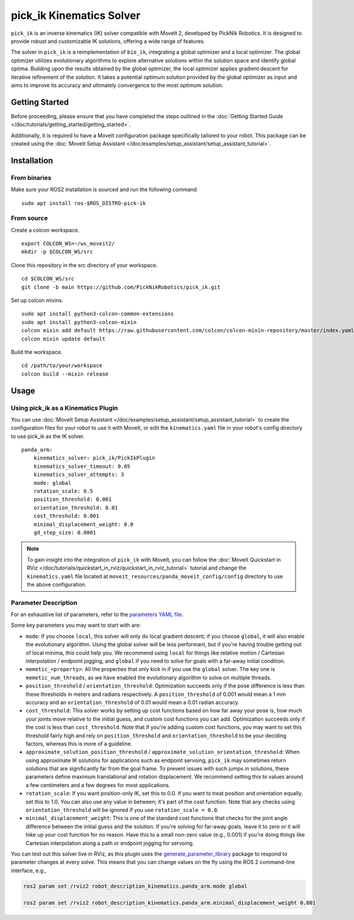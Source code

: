 pick_ik Kinematics Solver
=========================

``pick_ik`` is an inverse kinematics (IK) solver compatible with MoveIt 2,
developed by PickNik Robotics. It is designed to provide robust and customizable IK solutions,
offering a wide range of features.

The solver in ``pick_ik`` is a reimplementation of ``bio_ik``, integrating a global optimizer and a local optimizer.
The global optimizer utilizes evolutionary algorithms to explore alternative solutions within the solution space
and identify global optima. Building upon the results obtained by the global optimizer, the local optimizer applies
gradient descent for iterative refinement of the solution. It takes a potential optimum solution provided by the global
optimizer as input and aims to improve its accuracy and ultimately convergence to the most optimum solution.

Getting Started
---------------
Before proceeding, please ensure that you have completed the steps outlined in the :doc:`Getting Started Guide </doc/tutorials/getting_started/getting_started>`.

Additionally, it is required to have a MoveIt configuration package specifically tailored to your robot.
This package can be created using the :doc:`MoveIt Setup Assistant </doc/examples/setup_assistant/setup_assistant_tutorial>`.

Installation
------------

From binaries
^^^^^^^^^^^^^
Make sure your ROS2 installation is sourced and run the following command ::

    sudo apt install ros-$ROS_DISTRO-pick-ik

From source
^^^^^^^^^^^

Create a colcon workspace. ::

    export COLCON_WS=~/ws_moveit2/
    mkdir -p $COLCON_WS/src

Clone this repository in the src directory of your workspace. ::

    cd $COLCON_WS/src
    git clone -b main https://github.com/PickNikRobotics/pick_ik.git

Set up colcon mixins. ::

    sudo apt install python3-colcon-common-extensions
    sudo apt install python3-colcon-mixin
    colcon mixin add default https://raw.githubusercontent.com/colcon/colcon-mixin-repository/master/index.yaml
    colcon mixin update default

Build the workspace. ::

    cd /path/to/your/workspace
    colcon build --mixin release

Usage
-----

Using pick_ik as a Kinematics Plugin
^^^^^^^^^^^^^^^^^^^^^^^^^^^^^^^^^^^^

You can use :doc:`MoveIt Setup Assistant </doc/examples/setup_assistant/setup_assistant_tutorial>` to create
the configuration files for your robot to use it with MoveIt, or edit the ``kinematics.yaml`` file in your
robot's config directory to use pick_ik as the IK solver. ::

    panda_arm:
        kinematics_solver: pick_ik/PickIkPlugin
        kinematics_solver_timeout: 0.05
        kinematics_solver_attempts: 3
        mode: global
        rotation_scale: 0.5
        position_threshold: 0.001
        orientation_threshold: 0.01
        cost_threshold: 0.001
        minimal_displacement_weight: 0.0
        gd_step_size: 0.0001


.. note:: To gain insight into the integration of ``pick_ik`` with MoveIt, you can follow the
    :doc:`MoveIt Quickstart in RViz </doc/tutorials/quickstart_in_rviz/quickstart_in_rviz_tutorial>`
    tutorial and change the ``kinematics.yaml`` file located at ``moveit_resources/panda_moveit_config/config``
    directory to use the above configuration.

Parameter Description
^^^^^^^^^^^^^^^^^^^^^

For an exhaustive list of parameters, refer to the `parameters YAML file <../src/pick_ik_parameters.yaml>`__.

Some key parameters you may want to start with are:

- ``mode``: If you choose ``local``, this solver will only do local gradient descent; if you choose ``global``,
  it will also enable the evolutionary algorithm. Using the global solver will be less performant, but if you're
  having trouble getting out of local minima, this could help you. We recommend using ``local`` for things like
  relative motion / Cartesian interpolation / endpoint jogging, and ``global`` if you need to solve for goals
  with a far-away initial condition.

- ``memetic_<property>``: All the properties that only kick in if you use the ``global`` solver.
  The key one is ``memetic_num_threads``, as we have enabled the evolutionary algorithm to solve on multiple threads.

- ``position_threshold`` / ``orientation_threshold``: Optimization succeeds only if the pose difference is less than
  these thresholds in meters and radians respectively. A ``position_threshold`` of 0.001 would mean a 1 mm accuracy and
  an ``orientation_threshold`` of 0.01 would mean a 0.01 radian accuracy.

- ``cost_threshold``: This solver works by setting up cost functions based on how far away your pose is,
  how much your joints move relative to the initial guess, and custom cost functions you can add.
  Optimization succeeds only if the cost is less than ``cost_threshold``. Note that if you're adding custom cost functions,
  you may want to set this threshold fairly high and rely on ``position_threshold`` and ``orientation_threshold`` to be your deciding factors,
  whereas this is more of a guideline.

- ``approximate_solution_position_threshold`` / ``approximate_solution_orientation_threshold``:
  When using approximate IK solutions for applications such as endpoint servoing, ``pick_ik`` may sometimes return solutions
  that are significantly far from the goal frame. To prevent issues with such jumps in solutions,
  these parameters define maximum translational and rotation displacement.
  We recommend setting this to values around a few centimeters and a few degrees for most applications.

- ``rotation_scale``: If you want position-only IK, set this to 0.0. If you want to treat position and orientation equally,
  set this to 1.0. You can also use any value in between; it's part of the cost function. Note that any checks using ``orientation_threshold``
  will be ignored if you use ``rotation_scale = 0.0``.

- ``minimal_displacement_weight``: This is one of the standard cost functions that checks for the joint angle difference between
  the initial guess and the solution. If you're solving for far-away goals, leave it to zero or it will hike up your cost function for no reason.
  Have this to a small non-zero value (e.g., 0.001) if you're doing things like Cartesian interpolation along a path or endpoint jogging for servoing.

You can test out this solver live in RViz, as this plugin uses the `generate_parameter_library <https://github.com/PickNikRobotics/generate_parameter_library>`_
package to respond to parameter changes at every solve. This means that you can change values on the fly using the ROS 2 command-line interface, e.g.,

.. code-block::

    ros2 param set /rviz2 robot_description_kinematics.panda_arm.mode global

    ros2 param set /rviz2 robot_description_kinematics.panda_arm.minimal_displacement_weight 0.001
